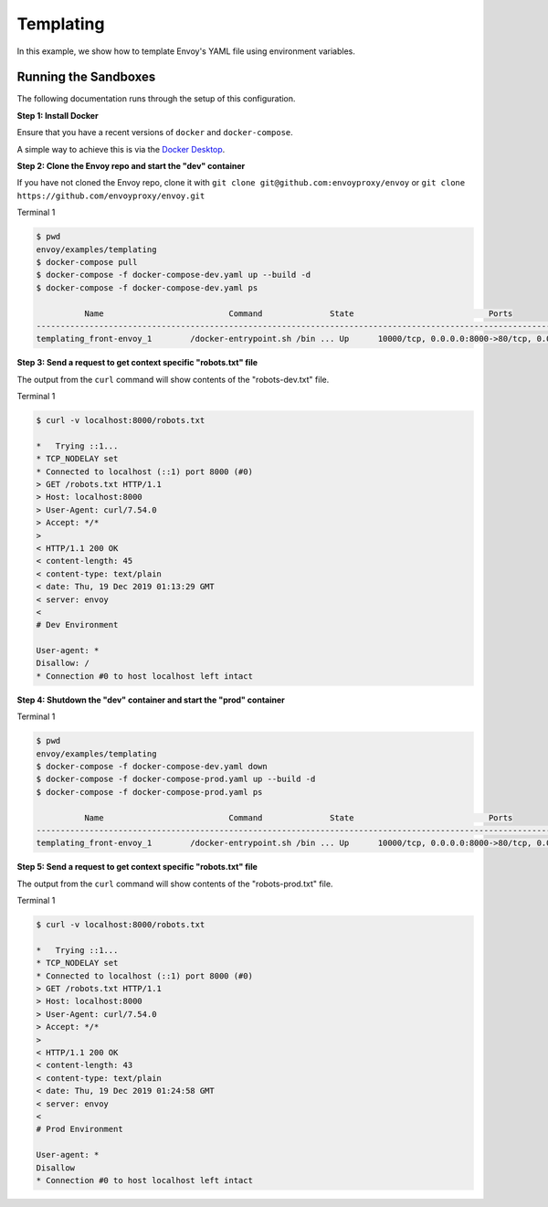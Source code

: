 .. _install_sandboxes_templating:

Templating
==========

In this example, we show how to template Envoy's YAML file using environment variables.

Running the Sandboxes
~~~~~~~~~~~~~~~~~~~~~

The following documentation runs through the setup of this configuration.

**Step 1: Install Docker**

Ensure that you have a recent versions of ``docker`` and ``docker-compose``.

A simple way to achieve this is via the `Docker Desktop <https://www.docker.com/products/docker-desktop>`_.

**Step 2: Clone the Envoy repo and start the "dev" container**

If you have not cloned the Envoy repo, clone it with ``git clone git@github.com:envoyproxy/envoy``
or ``git clone https://github.com/envoyproxy/envoy.git``

Terminal 1

.. code-block:: console

  $ pwd
  envoy/examples/templating
  $ docker-compose pull
  $ docker-compose -f docker-compose-dev.yaml up --build -d
  $ docker-compose -f docker-compose-dev.yaml ps

            Name                          Command              State                            Ports
  ----------------------------------------------------------------------------------------------------------------------------
  templating_front-envoy_1        /docker-entrypoint.sh /bin ... Up      10000/tcp, 0.0.0.0:8000->80/tcp, 0.0.0.0:8001->8001/tcp

**Step 3: Send a request to get context specific "robots.txt" file**

The output from the ``curl`` command will show contents of the "robots-dev.txt" file.

Terminal 1

.. code-block:: console

  $ curl -v localhost:8000/robots.txt

  *   Trying ::1...
  * TCP_NODELAY set
  * Connected to localhost (::1) port 8000 (#0)
  > GET /robots.txt HTTP/1.1
  > Host: localhost:8000
  > User-Agent: curl/7.54.0
  > Accept: */*
  >
  < HTTP/1.1 200 OK
  < content-length: 45
  < content-type: text/plain
  < date: Thu, 19 Dec 2019 01:13:29 GMT
  < server: envoy
  <
  # Dev Environment

  User-agent: *
  Disallow: /
  * Connection #0 to host localhost left intact

**Step 4: Shutdown the "dev" container and start the "prod" container**

Terminal 1

.. code-block:: console

  $ pwd
  envoy/examples/templating
  $ docker-compose -f docker-compose-dev.yaml down
  $ docker-compose -f docker-compose-prod.yaml up --build -d
  $ docker-compose -f docker-compose-prod.yaml ps

            Name                          Command              State                            Ports
  ----------------------------------------------------------------------------------------------------------------------------
  templating_front-envoy_1        /docker-entrypoint.sh /bin ... Up      10000/tcp, 0.0.0.0:8000->80/tcp, 0.0.0.0:8001->8001/tcp

**Step 5: Send a request to get context specific "robots.txt" file**

The output from the ``curl`` command will show contents of the "robots-prod.txt" file.

Terminal 1

.. code-block:: console

  $ curl -v localhost:8000/robots.txt

  *   Trying ::1...
  * TCP_NODELAY set
  * Connected to localhost (::1) port 8000 (#0)
  > GET /robots.txt HTTP/1.1
  > Host: localhost:8000
  > User-Agent: curl/7.54.0
  > Accept: */*
  >
  < HTTP/1.1 200 OK
  < content-length: 43
  < content-type: text/plain
  < date: Thu, 19 Dec 2019 01:24:58 GMT
  < server: envoy
  <
  # Prod Environment

  User-agent: *
  Disallow
  * Connection #0 to host localhost left intact
